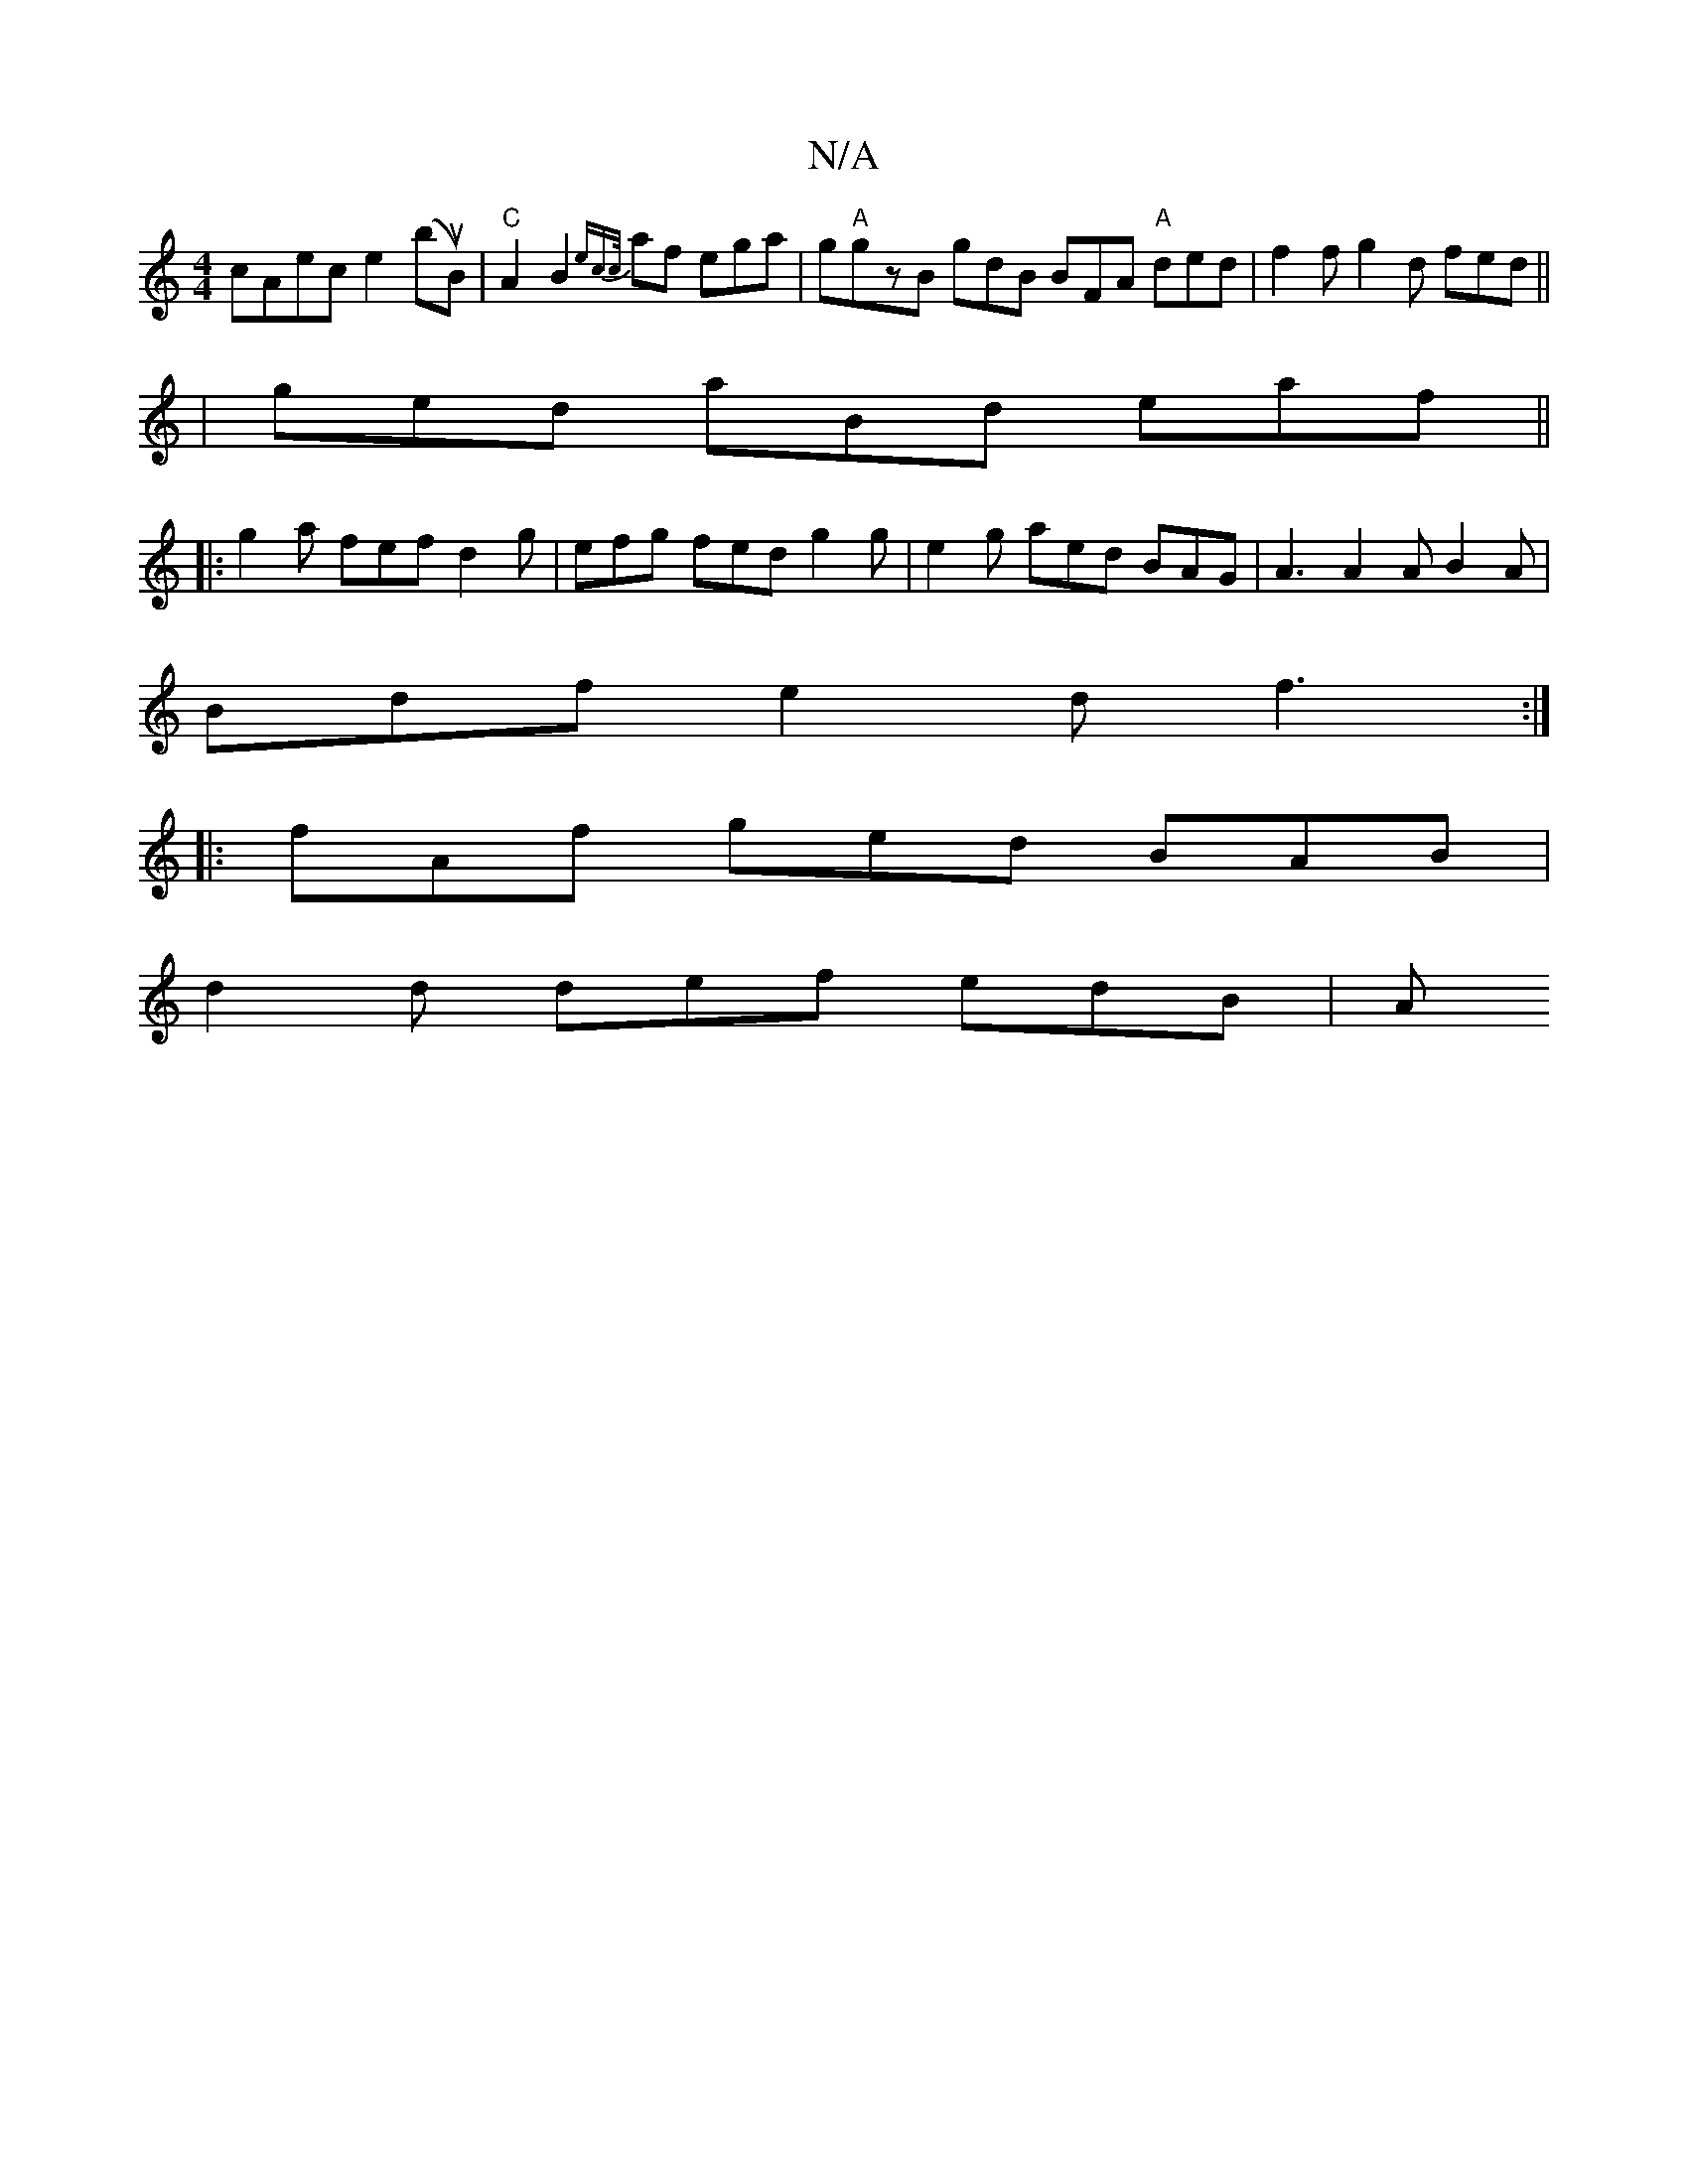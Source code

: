 X:1
T:N/A
M:4/4
R:N/A
K:Cmajor
cAec e2 (buB)|"C" A2 B2 {e"c"{c/}af ega|g"A"gzB gdB BFA "A"ded|f2 fg2d fed||
|ged aBd eaf ||
|: g2a fef d2g | efg fed g2 g | e2g aed BAG | A3 A2 A B2 A |
Bdf e2d f3 :|
|: fAf ged BAB |
d2d def edB | A